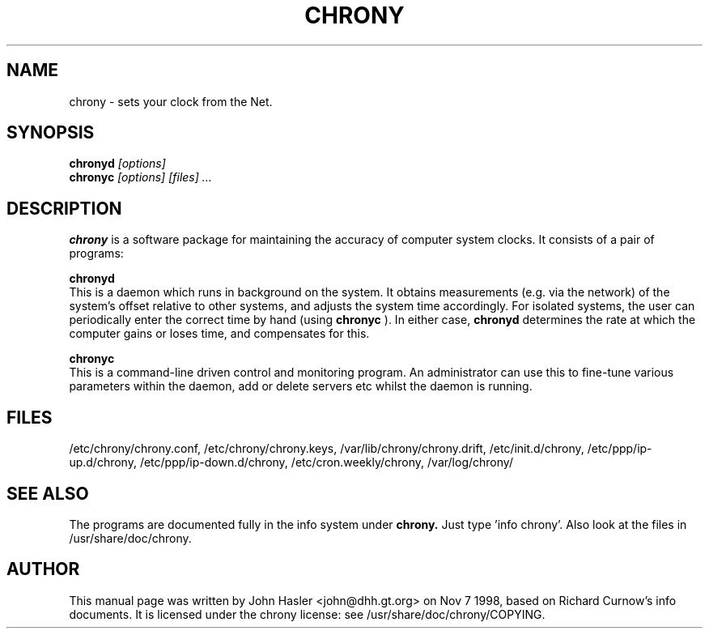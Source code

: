 .TH CHRONY 8 
.\" NAME should be all caps, SECTION should be 1-8, maybe w/ subsection
.\" other parms are allowed: see man(7), man(1)
.SH NAME
chrony \- sets your clock from the Net. 
.SH SYNOPSIS
.B chronyd
.I "[options]"
.br
.B chronyc
.I "[options] [files] ..."
.SH "DESCRIPTION"
.B chrony
is a software package for maintaining the accuracy of computer
system clocks.  It consists of a pair of programs:

.B chronyd
 This is a daemon which runs in background on the
system.  It obtains measurements (e.g. via the network) of the
system's offset relative to other systems, and adjusts the system
time accordingly.  For isolated systems, the user can periodically
enter the correct time by hand (using 
.B chronyc
).  In either case,
.B chronyd
determines the rate at which the computer gains or loses
time, and compensates for this.

.B chronyc
 This is a command-line driven control and monitoring
program.  An administrator can use this to fine-tune various
parameters within the daemon, add or delete servers etc whilst the
daemon is running.
.SH FILES
/etc/chrony/chrony.conf, /etc/chrony/chrony.keys, /var/lib/chrony/chrony.drift, 
/etc/init.d/chrony, /etc/ppp/ip-up.d/chrony, /etc/ppp/ip-down.d/chrony,
/etc/cron.weekly/chrony, /var/log/chrony/
.SH "SEE ALSO"
The programs are documented fully in the info system under
.B chrony.
Just type 'info chrony'.  Also look at the files in /usr/share/doc/chrony.
.
.SH AUTHOR
This manual page was written by  John Hasler <john@dhh.gt.org> on Nov 7 1998,
based on Richard Curnow's info documents. 
It is licensed under the chrony license: see /usr/share/doc/chrony/COPYING.
